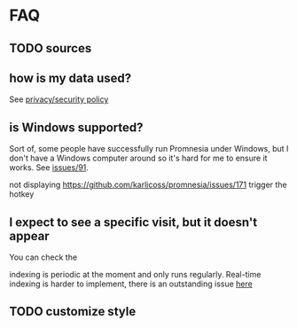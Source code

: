 # TODO fill with guide on features etc?

# TODO mention hook?

* FAQ
** TODO sources
** how is my data used?
See [[file:PRIVACY.org][privacy/security policy]]
** is Windows supported?
Sort of, some people have successfully run Promnesia under Windows, but I don't have a Windows computer around so it's hard for me to ensure it works.
See [[https://github.com/karlicoss/promnesia/issues/91][issues/91]].

not displaying https://github.com/karlicoss/promnesia/issues/171
trigger the hotkey

# TODO disable debug logs..
# TODO mark visited (like in ublock), suggest element zapper (maybe just point at FEATURES?)
** I expect to see a specific visit, but it doesn't appear
You can check the

indexing is periodic at the moment and only runs regularly. Real-time indexing is harder to implement, there is an outstanding issue [[https://github.com/karlicoss/promnesia/issues/20][here]]

** TODO customize style
